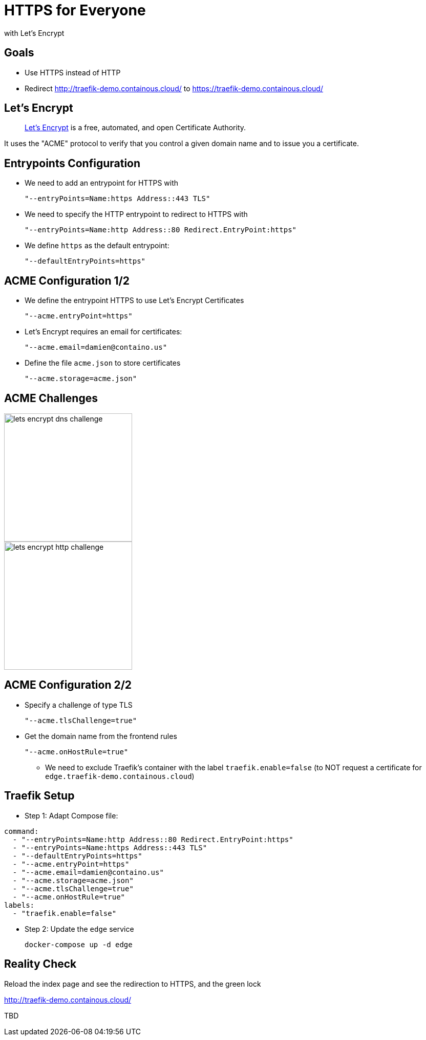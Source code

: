 
= HTTPS for Everyone

with Let's Encrypt

== Goals

* Use HTTPS instead of HTTP
* Redirect http://traefik-demo.containous.cloud/[] to https://traefik-demo.containous.cloud/[]

== Let's Encrypt

[quote]
____
link:https://letsencrypt.org/["Let’s Encrypt",window=_blank] is a free, automated, and open Certificate Authority.
____

It uses the "ACME" protocol to verify that you control a given domain name and to issue you a certificate.

== Entrypoints Configuration

* We need to add an entrypoint for HTTPS with
+
[source,bash]
----
"--entryPoints=Name:https Address::443 TLS"
----

* We need to specify the HTTP entrypoint to redirect to HTTPS with
+
[source,bash]
----
"--entryPoints=Name:http Address::80 Redirect.EntryPoint:https"
----

* We define `https` as the default entrypoint:
+
[source,bash]
----
"--defaultEntryPoints=https"
----

== ACME Configuration 1/2

* We define the entrypoint HTTPS to use Let's Encrypt Certificates
+
[source,bash]
----
"--acme.entryPoint=https"
----

* Let's Encrypt requires an email for certificates:
+
[source,bash]
----
"--acme.email=damien@containo.us"
----

* Define the file `acme.json` to store certificates
+
[source,bash]
----
"--acme.storage=acme.json"
----

== ACME Challenges

image::lets-encrypt-dns-challenge.png[height=250]

image::lets-encrypt-http-challenge.png[height=250]

== ACME Configuration 2/2

* Specify a challenge of type TLS
+
[source,bash]
----
"--acme.tlsChallenge=true"
----

* Get the domain name from the frontend rules
+
[source,bash]
----
"--acme.onHostRule=true"
----
** We need to exclude Traefik's container with the label `traefik.enable=false` (to NOT request a certificate for `edge.traefik-demo.containous.cloud`)

== Traefik Setup

* Step 1: Adapt Compose file:
[source,yaml]
----
command:
  - "--entryPoints=Name:http Address::80 Redirect.EntryPoint:https"
  - "--entryPoints=Name:https Address::443 TLS"
  - "--defaultEntryPoints=https"
  - "--acme.entryPoint=https"
  - "--acme.email=damien@containo.us"
  - "--acme.storage=acme.json"
  - "--acme.tlsChallenge=true"
  - "--acme.onHostRule=true"
labels:
  - "traefik.enable=false"
----

* Step 2: Update the `edge` service
+
[source,bash]
----
docker-compose up -d edge
----

== Reality Check

Reload the index page and see the redirection to HTTPS, and the green lock

link:http://traefik-demo.containous.cloud/[http://traefik-demo.containous.cloud/,window=_blank]

TBD
